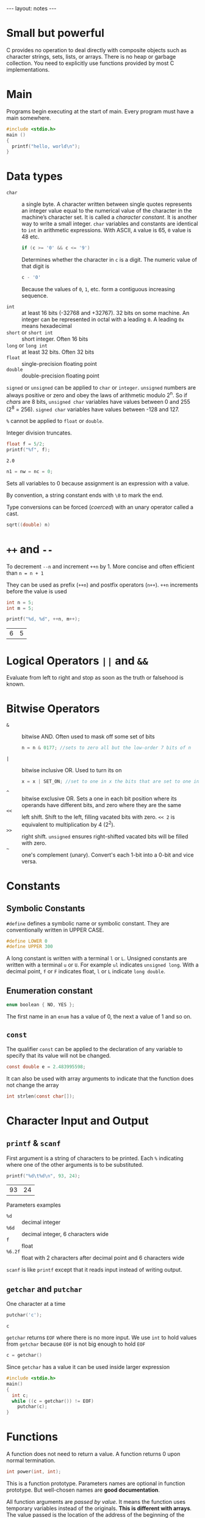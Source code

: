 #+BEGIN_HTML
---
layout: notes
---
#+END_HTML
#+TOC: headlines 4

* Small but powerful

  C provides no operation to deal directly with composite objects such
  as character strings, sets, lists, or arrays.
  There is no heap or garbage collection.
  You need to explicitly use functions provided by most C
  implementations.

* Main
  Programs begin executing at the start of main. Every program must
  have a main somewhere.

#+BEGIN_SRC C
  #include <stdio.h>
  main ()
  {
    printf("hello, world\n");
  }
#+END_SRC

* Data types

   + ~char~ :: a single byte. A character written between single
               quotes represents an integer value equal to the
               numerical value of the character in the machine’s
               character set. It is called a /character constant/. It
               is another way to write a small integer. ~char~
               variables and constants are identical to ~int~ in
               arithmetic expressions. With ASCII, ~A~ value is 65,
               ~0~ value is 48 etc.

               #+BEGIN_SRC C
                 if (c >= '0' && c <= '9')
               #+END_SRC

               Determines whether the character in ~c~ is a digit. The
               numeric value of that digit is
               #+BEGIN_SRC C
                 c - '0'
               #+END_SRC
               Because the values of ~0~, ~1~, etc. form a contiguous
               increasing sequence.

   + ~int~ :: at least 16 bits (-32768 and +32767). 32 bits on some
              machine. An integer can be represented in octal with a
              leading ~0~. A leading ~0x~ means hexadecimal
   + ~short~ or ~short int~ :: short integer. Often 16 bits
   + ~long~ or ~long int~ :: at least 32 bits. Often 32 bits
   + ~float~ :: single-precision floating point
   + ~double~ :: double-precision floating point

   ~signed~ or ~unsigned~ can be applied to ~char~ or ~integer~.
   ~unsigned~ numbers are always positive  or zero and obey the laws
   of arithmetic modulo 2^n. So if /chars/ are 8 bits, ~unsigned char~
   variables have values between 0 and 255 (2^8 = 256). ~signed char~
   variables have values between -128 and 127.

   ~%~ cannot be applied to ~float~ or ~double~.

   Integer division truncates.

   #+BEGIN_SRC C :exports both
     float f = 5/2;
     printf("%f", f);
   #+END_SRC

   #+RESULTS:
   : 2.0

   #+BEGIN_SRC C
   n1 = nw = nc = 0;
   #+END_SRC

   Sets all variables to 0 because assignment is an expression with a value.

   By convention, a string constant ends with ~\0~ to mark the end.

   Type conversions can be forced (/coerced/) with an unary operator
   called a cast.

   #+BEGIN_SRC C
     sqrt((double) n)
   #+END_SRC

* ~++~ and ~--~
    To decrement ~--n~ and increment ~++n~ by 1. More concise and often efficient
    than ~n = n + 1~

    They can be used as prefix (~++n~) and postfix operators (~n++~).
    ~++n~ increments before the value is used

    #+BEGIN_SRC C
      int n = 5;
      int m = 5;

      printf("%d, %d", ++n, m++);
    #+END_SRC

    #+RESULTS:
    | 6 | 5 |

* Logical Operators ~||~ and ~&&~
    Evaluate from left to right and stop as soon as the truth or
    falsehood is known.

* Bitwise Operators

  + ~&~ :: bitwise AND. Often used to mask off some set of bits
           #+BEGIN_SRC C
             n = n & 0177; //sets to zero all but the low-order 7 bits of n
           #+END_SRC
  + ~|~ :: bitwise inclusive OR. Used to turn its on
           #+BEGIN_SRC C
             x = x | SET_ON; //set to one in x the bits that are set to one in SET_ON
           #+END_SRC
  + ~^~ :: bitwise exclusive OR. Sets a one in each bit position where
           its operands have different bits, and zero where they are
           the same
  + ~<<~ :: left shift. Shift to the left, filling vacated bits with
            zero. ~<< 2~ is equivalent to multiplication by 4 (2^2).
  + ~>>~ :: right shift. ~unsigned~ ensures right-shifted vacated bits
            will be filled with zero.
  + =~= :: one's complement (unary). Convert's each 1-bit into a 0-bit
           and vice versa.

* Constants

** Symbolic Constants
    ~#define~ defines a symbolic name or symbolic constant. They are
    conventionally written in UPPER CASE.

    #+BEGIN_SRC C
      #define LOWER 0
      #define UPPER 300
    #+END_SRC

    A long constant is written with a terminal ~l~ or ~L~. Unsigned
    constants are written with a terminal ~u~ or ~U~. For example ~ul~
    indicates ~unsigned long~.
    With a decimal point, ~f~ or ~F~ indicates float, ~l~ or ~L~
    indicate ~long double~.

** Enumeration constant

   #+BEGIN_SRC C
     enum boolean { NO, YES };
   #+END_SRC

   The first name in an ~enum~ has a value of 0, the next a value of 1
   and so on.

** ~const~

   The qualifier ~const~ can be applied to the declaration of any
   variable to specify that its value will not be changed.

   #+BEGIN_SRC C
     const double e = 2.483995598;
   #+END_SRC

   It can also be used with array arguments to indicate that the
   function does not change the array

   #+BEGIN_SRC C
     int strlen(const char[]);
   #+END_SRC

* Character Input and Output
** ~printf~ & ~scanf~

    First argument is a string of characters to be printed. Each ~%~
    indicating where one of the other arguments is to be substituted.

    #+BEGIN_SRC C
      printf("%d\t%d\n", 93, 24);
    #+END_SRC

    #+RESULTS:
    | 93 | 24 |


    Parameters examples
   + ~%d~ :: decimal integer
   + ~%6d~ :: decimal integer, 6 characters wide
   + ~f~ :: float
   + ~%6.2f~ :: float with 2 characters after decimal point and 6
                characters wide

   ~scanf~ is like ~printf~ except that it reads input instead of
   writing output.
** ~getchar~ and ~putchar~
    One character at a time

    #+BEGIN_SRC C :exports both
      putchar('c');
    #+END_SRC

    #+RESULTS:
    : c

    ~getchar~ returns ~EOF~ where there is no more input. We use ~int~
    to hold values from ~getchar~ because ~EOF~ is not big enough to
    hold ~EOF~

    #+BEGIN_SRC C
      c = getchar()
    #+END_SRC

    Since ~getchar~ has a value it can be used inside larger
    expression

    #+BEGIN_SRC C
      #include <stdio.h>
      main()
      {
        int c;
        while ((c = getchar()) != EOF)
          putchar(c);
      }
    #+END_SRC
* Functions
   A function does not need to return a value.
   A function returns 0 upon normal termination.

   #+BEGIN_SRC C
     int power(int, int);
   #+END_SRC
   This is a function prototype. Parameters names are optional in
   function prototype. But well-chosen names are *good documentation*.

   All function arguments are /passed by value/. It means the function
   uses temporary variables instead of the originals. *This is
   different with arrays*. The value passed is the location of the
   address of the beginning of the array. There is no copying of array
   elements.
* External variables

   An external variable must be defined exactly once. The variable
   must also be declared in each function that wants to access it.

   #+BEGIN_SRC C
     int max;

     main()
     {
       extern int max;
     }
   #+END_SRC

   The ~extern~ declaration can be omitted it the definition of the
   external variable occurs in the source file before the use in a
   particular function.
   A common practice is to place all external variables at the beginning
   of the source file and then omit all ~extern~ declarations.
   The usual practice is to collect all ~extern~ declarations of
   variables and functions in a separate file, an /header/ file.

* Types, Operators, and Expressions

  Don’t begin variable names with underscore, library routines often
  use such names. Traditional C practice is to use lower case for
  variable name and all upper case for symbolic constants.

  There are /assignment operators/
  #+BEGIN_SRC C
    i = i + 2;
    i += 2;
  #+END_SRC
  Available for
  : + - * / % << >> & ^ |

** Conditional expressions

   #+BEGIN_SRC C
     z = (a > b) ? a : b; // z = max(a,b)
   #+END_SRC
* Escape sequences

  + ~\a~ :: alert (bell) character
  + ~\b~ :: backspace
  + ~\f~ :: formfeed
  + ~\n~ :: newline
  + ~\r~ :: carriage return
  + ~\t~ :: horizontal tab
  + ~\v~ :: vertical tab
  + ~\\~ :: backslash
  + ~\?~ :: question mark
  + ~\' (single quote)~ :: single quote
  + ~\" (double quote)~ :: double quote
  + ~\ooo~ :: octal number
  + ~\xhh~ :: hexadecimal number

* String
  #+BEGIN_SRC C
    "I’m a string";
    "I’m " "a string";
  #+END_SRC

  null character ~\0~ at the end

* Control Flow

** ~if~
   #+BEGIN_SRC C :exports both
     int x = 6;
     if (x > 10)
       printf("large x");
      else  if (x > 5)
        printf("small x");
      else
        printf("tiny x");
   #+END_SRC

   #+RESULTS:
   : small x

** ~switch~
   As a matter of good form we put a ~break~ after the last case even
   though it is unnecessary.

   #+BEGIN_SRC C :exports both
     int c = 'a';

     switch(c) {
      case 'a':
        printf("this is a");
        break;
      case 'b': case 'c': case 'd':
        printf("not a");
        break;
      default:
        break;
      }

   #+END_SRC

   #+RESULTS:
   : this is a

   The ~break~ statements cause an immediate exit from the ~switch~.

** Loops

   #+BEGIN_SRC C
     while((c = getchar()) != EOF)
       {
         // do stuff
       }
   #+END_SRC

   There is a ~do while~ which execute a first time the loop before
   the loop condition is evaluated.

   #+BEGIN_SRC C
     int x = 0;
     do {
       // do something
       x++;
      } while (x > 10)
   #+END_SRC

   #+BEGIN_SRC C
     int i, j;

     for (i = 0, j = strlen(s)-1; i< j; i++, j--) {
       // do stuff
      }
   #+END_SRC

   Infinite loop:
   #+BEGIN_SRC C
     for (;;) {
      }
   #+END_SRC

** Break and continue

   The ~break~ statements cause an immediate exit from a ~switch~.
   It also forces an immediate exit from ~while~, ~for~ and ~do~ loops.

   A ~break~ causes the innermost enclosing loop or switch to be
   exited immediately.

   The ~continue~ statement causes the next iteration of the enclosing
   loop to begin immediately.

** Goto and Labels

   *Don't use them*

   #+BEGIN_SRC C
     goto found;

     found:
     // more code
   #+END_SRC
